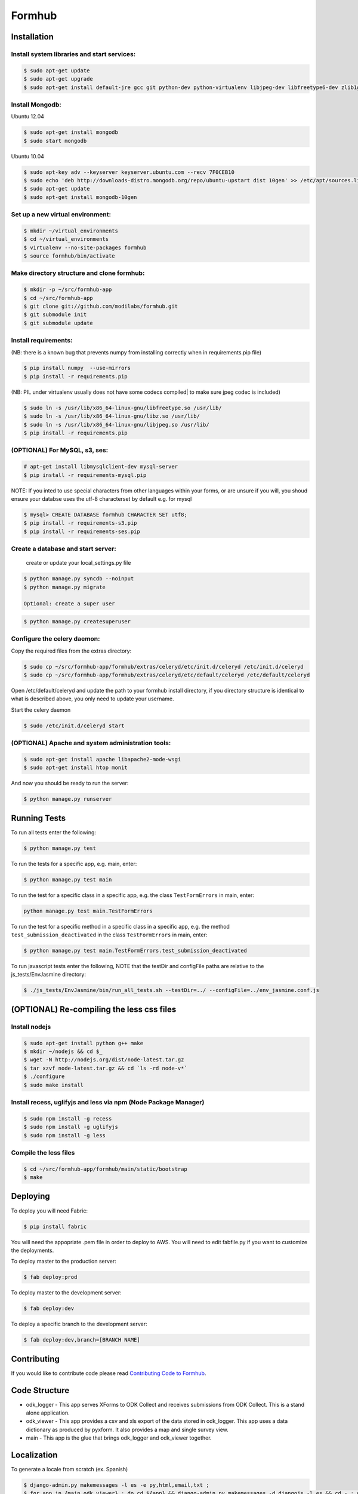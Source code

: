 Formhub
=======

.. image:: sh https://secure.travis-ci.org/modilabs/formhub.png?branch=master
  :target: http://travis-ci.org/modilabs/formhub

Installation
------------

Install system libraries and start services:
^^^^^^^^^^^^^^^^^^^^^^^^^^^^^^^^^^^^^^^^^^^

.. code-block:: sh

    $ sudo apt-get update
    $ sudo apt-get upgrade
    $ sudo apt-get install default-jre gcc git python-dev python-virtualenv libjpeg-dev libfreetype6-dev zlib1g-dev rabbitmq-server

Install Mongodb:
^^^^^^^^^^^^^^^^

Ubuntu 12.04

.. code-block:: sh

    $ sudo apt-get install mongodb
    $ sudo start mongodb

Ubuntu 10.04

.. code-block:: sh

    $ sudo apt-key adv --keyserver keyserver.ubuntu.com --recv 7F0CEB10
    $ sudo echo 'deb http://downloads-distro.mongodb.org/repo/ubuntu-upstart dist 10gen' >> /etc/apt/sources.list
    $ sudo apt-get update
    $ sudo apt-get install mongodb-10gen


Set up a new virtual environment:
^^^^^^^^^^^^^^^^^^^^^^^^^^^^^^^^^

.. code-block:: sh

    $ mkdir ~/virtual_environments
    $ cd ~/virtual_environments
    $ virtualenv --no-site-packages formhub
    $ source formhub/bin/activate

Make directory structure and clone formhub:
^^^^^^^^^^^^^^^^^^^^^^^^^^^^^^^^^^^^^^^^^^^

.. code-block:: sh

    $ mkdir -p ~/src/formhub-app
    $ cd ~/src/formhub-app
    $ git clone git://github.com/modilabs/formhub.git
    $ git submodule init
    $ git submodule update

Install requirements:
^^^^^^^^^^^^^^^^^^^^^

(NB: there is a known bug that prevents numpy from installing correctly when in requirements.pip file)

.. code-block:: sh

    $ pip install numpy  --use-mirrors
    $ pip install -r requirements.pip

(NB: PIL under virtualenv usually does not have some codecs compiled| to make sure jpeg codec is included)

.. code-block:: sh

    $ sudo ln -s /usr/lib/x86_64-linux-gnu/libfreetype.so /usr/lib/
    $ sudo ln -s /usr/lib/x86_64-linux-gnu/libz.so /usr/lib/
    $ sudo ln -s /usr/lib/x86_64-linux-gnu/libjpeg.so /usr/lib/
    $ pip install -r requirements.pip

(OPTIONAL) For MySQL, s3, ses:
^^^^^^^^^^^^^^^^^^^^^^^^^^^^^^

.. code-block:: sh

    # apt-get install libmysqlclient-dev mysql-server
    $ pip install -r requirements-mysql.pip

NOTE: If you inted to use special characters from other languages within your forms, or are unsure if you will, you shoud ensure your databse uses the utf-8 characterset by default e.g. for mysql

.. code-block:: sh

    $ mysql> CREATE DATABASE formhub CHARACTER SET utf8;
    $ pip install -r requirements-s3.pip
    $ pip install -r requirements-ses.pip

Create a database and start server:
^^^^^^^^^^^^^^^^^^^^^^^^^^^^^^^^^^^

    create or update your local_settings.py file

.. code-block:: sh

    $ python manage.py syncdb --noinput
    $ python manage.py migrate

    Optional: create a super user

.. code-block:: sh

    $ python manage.py createsuperuser

Configure the celery daemon:
^^^^^^^^^^^^^^^^^^^^^^^^^^^^

Copy the required files from the extras directory:

.. code-block:: sh

    $ sudo cp ~/src/formhub-app/formhub/extras/celeryd/etc/init.d/celeryd /etc/init.d/celeryd
    $ sudo cp ~/src/formhub-app/formhub/extras/celeryd/etc/default/celeryd /etc/default/celeryd

Open /etc/default/celeryd and update the path to your formhub install directory, if you directory structure is identical to what is described above, you only need to update your username.

Start the celery daemon

.. code-block:: sh

    $ sudo /etc/init.d/celeryd start

(OPTIONAL) Apache and system administration tools:
^^^^^^^^^^^^^^^^^^^^^^^^^^^^^^^^^^^^^^^^^^^^^^^^^^

.. code-block:: sh

    $ sudo apt-get install apache libapache2-mode-wsgi
    $ sudo apt-get install htop monit

And now you should be ready to run the server:

.. code-block:: sh

    $ python manage.py runserver

Running Tests
-------------

To run all tests enter the following:

.. code-block:: sh

    $ python manage.py test

To run the tests for a specific app, e.g. main, enter:

.. code-block:: sh

    $ python manage.py test main

To run the test for a specific class in a specific app, e.g. the class ``TestFormErrors`` in main, enter:

.. code-block:: sh

    python manage.py test main.TestFormErrors

To run the test for a specific method in a specific class in a specific app, e.g. the method ``test_submission_deactivated`` in the class ``TestFormErrors`` in main, enter:

.. code-block:: sh

    $ python manage.py test main.TestFormErrors.test_submission_deactivated

To run javascript tests enter the following, NOTE that the testDir and configFile paths are relative to the js_tests/EnvJasmine directory:

.. code-block:: sh

    $ ./js_tests/EnvJasmine/bin/run_all_tests.sh --testDir=../ --configFile=../env_jasmine.conf.js

(OPTIONAL) Re-compiling the less css files
---------------------------------------

Install nodejs
^^^^^^^^^^^^^^

.. code-block:: sh

    $ sudo apt-get install python g++ make
    $ mkdir ~/nodejs && cd $_
    $ wget -N http://nodejs.org/dist/node-latest.tar.gz
    $ tar xzvf node-latest.tar.gz && cd `ls -rd node-v*`
    $ ./configure
    $ sudo make install

Install recess, uglifyjs and less via npm (Node Package Manager)
^^^^^^^^^^^^^^^^^^^^^^^^^^^^^^^^^^^^^^^^^^^^^^^^^^^^^^^^^^^^^^^^

.. code-block:: sh

    $ sudo npm install -g recess
    $ sudo npm install -g uglifyjs
    $ sudo npm install -g less

Compile the less files
^^^^^^^^^^^^^^^^^^^^^^

.. code-block:: sh

    $ cd ~/src/formhub-app/formhub/main/static/bootstrap
    $ make

Deploying
---------

To deploy you will need Fabric:

.. code-block:: sh

    $ pip install fabric

You will need the appopriate .pem file in order to deploy to AWS. You will need
to edit fabfile.py if you want to customize the deployments.

To deploy master to the production server:

.. code-block:: sh

    $ fab deploy:prod

To deploy master to the development server:

.. code-block:: sh

    $ fab deploy:dev

To deploy a specific branch to the development server:

.. code-block:: sh

    $ fab deploy:dev,branch=[BRANCH NAME]

Contributing
------------

If you would like to contribute code please read
`Contributing Code to Formhub <https://github.com/modilabs/formhub/wiki/Contributing-Code-to-Formhub>`_.

Code Structure
--------------

* odk_logger - This app serves XForms to ODK Collect and receives
  submissions from ODK Collect. This is a stand alone application.

* odk_viewer - This app provides a
  csv and xls export of the data stored in odk_logger. This app uses a
  data dictionary as produced by pyxform. It also provides a map and
  single survey view.

* main - This app is the glue that brings odk_logger and odk_viewer
  together.

Localization
------------

To generate a locale from scratch (ex. Spanish)

.. code-block:: sh

    $ django-admin.py makemessages -l es -e py,html,email,txt ;
    $ for app in {main,odk_viewer} ; do cd ${app} && django-admin.py makemessages -d djangojs -l es && cd - ; done

To update PO files

.. code-block:: sh

    $ django-admin.py makemessages -a ;
    $ for app in {main,odk_viewer} ; do cd ${app} && django-admin.py makemessages -d djangojs -a && cd - ; done

To compile MO files and update live translations

.. code-block:: sh

    $ django-admin.py compilemessages ;
    $ for app in {main,odk_viewer} ; do cd ${app} && django-admin.py compilemessages && cd - ; done
